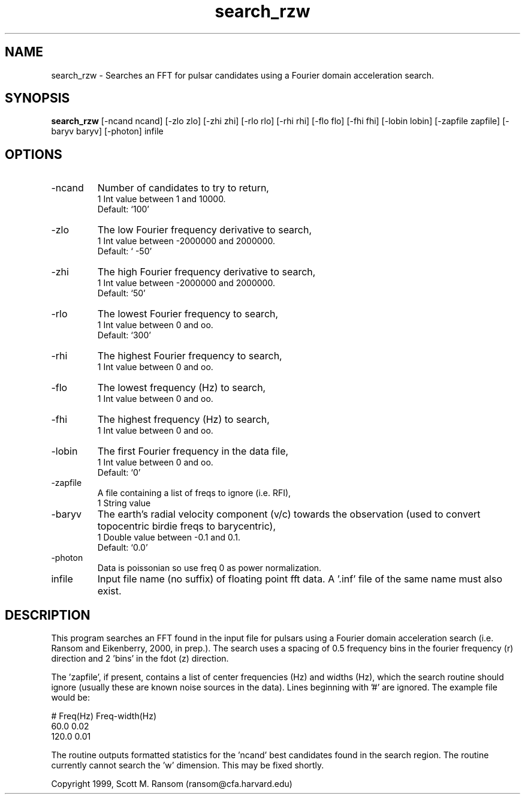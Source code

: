 .\" clig manual page template
.\" (C) 1995 Harald Kirsch (kir@iitb.fhg.de)
.\"
.\" This file was generated by
.\" clig -- command line interface generator
.\"
.\"
.\" Clig will always edit the lines between pairs of `cligPart ...',
.\" but will not complain, if a pair is missing. So, if you want to
.\" make up a certain part of the manual page by hand rather than have
.\" it edited by clig, remove the respective pair of cligPart-lines.
.\"
.\" cligPart TITLE
.TH "search_rzw" 1 "23Apr04" "Clig-manuals" "Programmer's Manual"
.\" cligPart TITLE end

.\" cligPart NAME
.SH NAME
search_rzw \- Searches an FFT for pulsar candidates using a Fourier domain acceleration search.
.\" cligPart NAME end

.\" cligPart SYNOPSIS
.SH SYNOPSIS
.B search_rzw
[-ncand ncand]
[-zlo zlo]
[-zhi zhi]
[-rlo rlo]
[-rhi rhi]
[-flo flo]
[-fhi fhi]
[-lobin lobin]
[-zapfile zapfile]
[-baryv baryv]
[-photon]
infile
.\" cligPart SYNOPSIS end

.\" cligPart OPTIONS
.SH OPTIONS
.IP -ncand
Number of candidates to try to return,
.br
1 Int value between 1 and 10000.
.br
Default: `100'
.IP -zlo
The low Fourier frequency derivative to search,
.br
1 Int value between -2000000 and 2000000.
.br
Default: ` -50'
.IP -zhi
The high Fourier frequency derivative to search,
.br
1 Int value between -2000000 and 2000000.
.br
Default: `50'
.IP -rlo
The lowest Fourier frequency to search,
.br
1 Int value between 0 and oo.
.br
Default: `300'
.IP -rhi
The highest Fourier frequency to search,
.br
1 Int value between 0 and oo.
.IP -flo
The lowest frequency (Hz) to search,
.br
1 Int value between 0 and oo.
.IP -fhi
The highest frequency (Hz) to search,
.br
1 Int value between 0 and oo.
.IP -lobin
The first Fourier frequency in the data file,
.br
1 Int value between 0 and oo.
.br
Default: `0'
.IP -zapfile
A file containing a list of freqs to ignore (i.e. RFI),
.br
1 String value
.IP -baryv
The earth's radial velocity component (v/c) towards the observation (used to convert topocentric birdie freqs to barycentric),
.br
1 Double value between -0.1 and 0.1.
.br
Default: `0.0'
.IP -photon
Data is poissonian so use freq 0 as power normalization.
.IP infile
Input file name (no suffix) of floating point fft data.  A '.inf' file of the same name must also exist.
.\" cligPart OPTIONS end

.SH DESCRIPTION
This program searches an FFT found in the input file for pulsars using
a Fourier domain acceleration search (i.e. Ransom and Eikenberry,
2000, in prep.).  The search uses a spacing of 0.5 frequency bins in
the fourier frequency (r) direction and 2 'bins' in the fdot (z)
direction.

The 'zapfile', if present, contains a list of center frequencies (Hz)
and widths (Hz), which the search routine should ignore (usually these
are known noise sources in the data).  Lines beginning with '#' are
ignored.  The example file would be:

# Freq(Hz) Freq-width(Hz)
.br
60.0 0.02
.br
120.0 0.01
.br

The routine outputs formatted statistics for the 'ncand' best
candidates found in the search region.  The routine currently cannot
search the 'w' dimension.  This may be fixed shortly.


Copyright 1999, Scott M. Ransom (ransom@cfa.harvard.edu)

